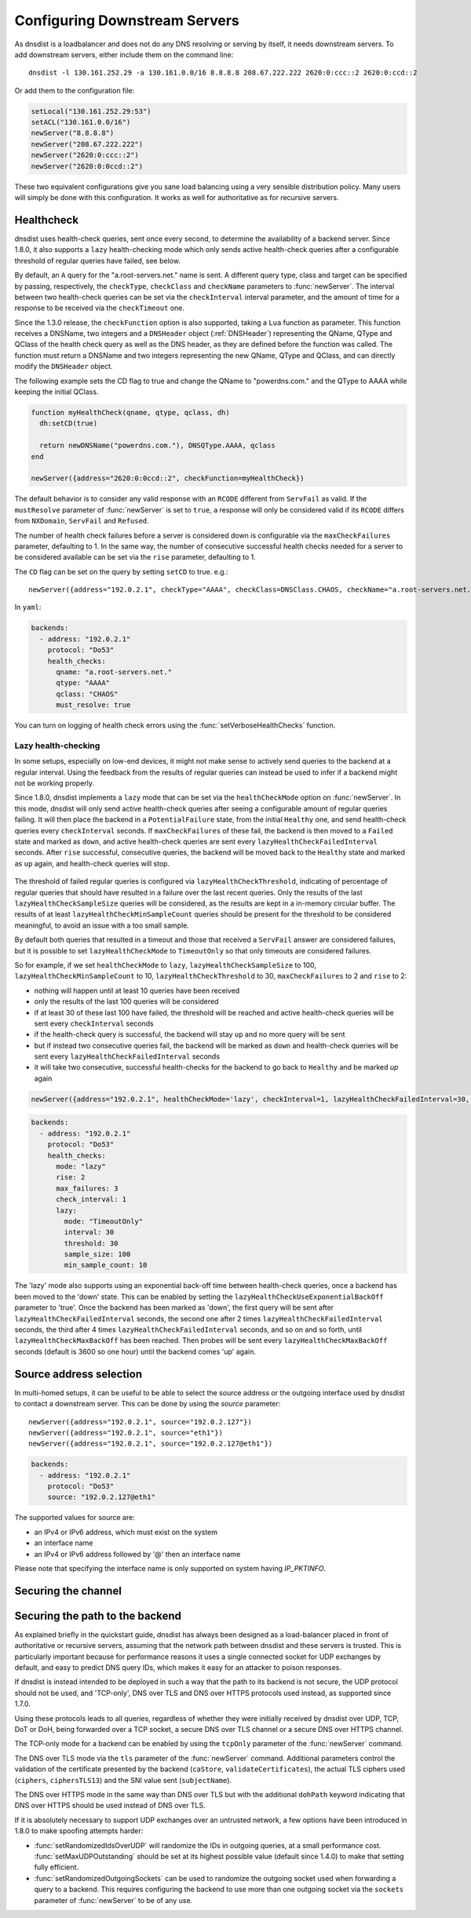 Configuring Downstream Servers
==============================

As dnsdist is a loadbalancer and does not do any DNS resolving or serving by itself, it needs downstream servers.
To add downstream servers, either include them on the command line::

    dnsdist -l 130.161.252.29 -a 130.161.0.0/16 8.8.8.8 208.67.222.222 2620:0:ccc::2 2620:0:ccd::2

Or add them to the configuration file:

.. code-block:: lua

    setLocal("130.161.252.29:53")
    setACL("130.161.0.0/16")
    newServer("8.8.8.8")
    newServer("208.67.222.222")
    newServer("2620:0:ccc::2")
    newServer("2620:0:0ccd::2")

These two equivalent configurations give you sane load balancing using a very sensible distribution policy.
Many users will simply be done with this configuration.
It works as well for authoritative as for recursive servers.

.. _Healthcheck:

Healthcheck
-----------

dnsdist uses health-check queries, sent once every second, to determine the availability of a backend server. Since 1.8.0, it also supports a ``lazy`` health-checking mode which only sends active health-check queries after a configurable threshold of regular queries have failed, see below.

By default, an ``A`` query for the "a.root-servers.net." name is sent. A different query type, class and target can be specified by passing, respectively, the ``checkType``, ``checkClass`` and ``checkName`` parameters to :func:`newServer`. The interval between two health-check queries can be set via the ``checkInterval`` interval parameter, and the amount of time for a response to be received via the ``checkTimeout`` one.

Since the 1.3.0 release, the ``checkFunction`` option is also supported, taking a ``Lua`` function as parameter. This function receives a DNSName, two integers and a ``DNSHeader`` object (:ref:`DNSHeader`)
representing the QName, QType and QClass of the health check query as well as the DNS header, as they are defined before the function was called. The function must return a DNSName and two integers
representing the new QName, QType and QClass, and can directly modify the ``DNSHeader`` object.

The following example sets the CD flag to true and change the QName to "powerdns.com." and the QType to AAAA while keeping the initial QClass.

.. code-block:: lua

    function myHealthCheck(qname, qtype, qclass, dh)
      dh:setCD(true)

      return newDNSName("powerdns.com."), DNSQType.AAAA, qclass
    end

    newServer({address="2620:0:0ccd::2", checkFunction=myHealthCheck})

The default behavior is to consider any valid response with an ``RCODE`` different from ``ServFail`` as valid.
If the ``mustResolve`` parameter of :func:`newServer` is set to ``true``, a response will only be considered valid if its ``RCODE`` differs from ``NXDomain``, ``ServFail`` and ``Refused``.

The number of health check failures before a server is considered down is configurable via the ``maxCheckFailures`` parameter, defaulting to 1. In the same way, the number of consecutive successful health checks needed for a server to be considered available can be set via the ``rise`` parameter, defaulting to 1.

The ``CD`` flag can be set on the query by setting ``setCD`` to true.
e.g.::

  newServer({address="192.0.2.1", checkType="AAAA", checkClass=DNSClass.CHAOS, checkName="a.root-servers.net.", mustResolve=true})

In ``yaml``:

.. code-block:: yaml

  backends:
    - address: "192.0.2.1"
      protocol: "Do53"
      health_checks:
        qname: "a.root-servers.net."
        qtype: "AAAA"
        qclass: "CHAOS"
        must_resolve: true


You can turn on logging of health check errors using the :func:`setVerboseHealthChecks` function.

Lazy health-checking
~~~~~~~~~~~~~~~~~~~~

In some setups, especially on low-end devices, it might not make sense to actively send queries to the backend at a regular interval. Using the feedback from the results of regular queries can instead be used to infer if a backend might not be working properly.

Since 1.8.0, dnsdist implements a ``lazy`` mode that can be set via the ``healthCheckMode`` option on :func:`newServer`. In this mode, dnsdist will only send active health-check queries after seeing a configurable amount of regular queries failing. It will then place the backend in a ``PotentialFailure`` state, from the initial ``Healthy`` one, and send health-check queries every ``checkInterval`` seconds. If ``maxCheckFailures`` of these fail, the backend is then moved to a ``Failed`` state and marked as ``down``, and active health-check queries are sent every ``lazyHealthCheckFailedInterval`` seconds. After ``rise`` successful, consecutive queries, the backend will be moved back to the ``Healthy`` state and marked as ``up`` again, and health-check queries will stop.

.. figure:: ../imgs/DNSDistLazyHealthChecks.png
   :align: center
   :alt: DNSDist Lazy health checks

The threshold of failed regular queries is configured via ``lazyHealthCheckThreshold``, indicating of percentage of regular queries that should have resulted in a failure over the last recent queries. Only the results of the last ``lazyHealthCheckSampleSize`` queries will be considered, as the results are kept in a in-memory circular buffer. The results of at least ``lazyHealthCheckMinSampleCount`` queries should be present for the threshold to be considered meaningful, to avoid an issue with a too small sample.

By default both queries that resulted in a timeout and those that received a ``ServFail`` answer are considered failures, but it is possible to set ``lazyHealthCheckMode`` to ``TimeoutOnly`` so that only timeouts are considered failures.

So for example, if we set ``healthCheckMode`` to ``lazy``, ``lazyHealthCheckSampleSize`` to 100, ``lazyHealthCheckMinSampleCount`` to 10, ``lazyHealthCheckThreshold`` to 30, ``maxCheckFailures`` to 2 and ``rise`` to 2:

- nothing will happen until at least 10 queries have been received
- only the results of the last 100 queries will be considered
- if at least 30 of these last 100 have failed, the threshold will be reached and active health-check queries will be sent every ``checkInterval`` seconds
- if the health-check query is successful, the backend will stay ``up`` and no more query will be sent
- but if instead two consecutive queries fail, the backend will be marked as ``down`` and health-check queries will be sent every ``lazyHealthCheckFailedInterval`` seconds
- it will take two consecutive, successful health-checks for the backend to go back to ``Healthy`` and be marked `up` again

.. code-block:: lua

    newServer({address="192.0.2.1", healthCheckMode='lazy', checkInterval=1, lazyHealthCheckFailedInterval=30, rise=2, maxCheckFailures=3, lazyHealthCheckThreshold=30, lazyHealthCheckSampleSize=100,  lazyHealthCheckMinSampleCount=10, lazyHealthCheckMode='TimeoutOnly'})

.. code-block:: yaml

  backends:
    - address: "192.0.2.1"
      protocol: "Do53"
      health_checks:
        mode: "lazy"
        rise: 2
        max_failures: 3
        check_interval: 1
        lazy:
          mode: "TimeoutOnly"
          interval: 30
          threshold: 30
          sample_size: 100
          min_sample_count: 10

The 'lazy' mode also supports using an exponential back-off time between health-check queries, once a backend has been moved to the 'down' state. This can be enabled by setting the ``lazyHealthCheckUseExponentialBackOff`` parameter to 'true'. Once the backend has been marked as 'down', the first query will be sent after ``lazyHealthCheckFailedInterval`` seconds, the second one after 2 times ``lazyHealthCheckFailedInterval`` seconds, the third after 4 times ``lazyHealthCheckFailedInterval`` seconds, and so on and so forth, until ``lazyHealthCheckMaxBackOff`` has been reached. Then probes will be sent every ``lazyHealthCheckMaxBackOff`` seconds (default is 3600 so one hour) until the backend comes 'up' again.

Source address selection
------------------------

In multi-homed setups, it can be useful to be able to select the source address or the outgoing
interface used by dnsdist to contact a downstream server. This can be done by using the `source` parameter::

  newServer({address="192.0.2.1", source="192.0.2.127"})
  newServer({address="192.0.2.1", source="eth1"})
  newServer({address="192.0.2.1", source="192.0.2.127@eth1"})

.. code-block:: yaml

  backends:
    - address: "192.0.2.1"
      protocol: "Do53"
      source: "192.0.2.127@eth1"

The supported values for source are:

- an IPv4 or IPv6 address, which must exist on the system
- an interface name
- an IPv4 or IPv6 address followed by '@' then an interface name

Please note that specifying the interface name is only supported on system having `IP_PKTINFO`.

Securing the channel
--------------------

Securing the path to the backend
--------------------------------

As explained briefly in the quickstart guide, dnsdist has always been designed as a load-balancer placed in
front of authoritative or recursive servers, assuming that the network path between dnsdist and these servers
is trusted. This is particularly important because for performance reasons it uses a single connected socket
for UDP exchanges by default, and easy to predict DNS query IDs, which makes it easy for an attacker to poison
responses.

If dnsdist is instead intended to be deployed in such a way that the path to its backend is not secure, the
UDP protocol should not be used, and 'TCP-only', DNS over TLS and DNS over HTTPS protocols used instead, as
supported since 1.7.0.

Using these protocols leads to all queries, regardless of whether they were initially received by dnsdist over
UDP, TCP, DoT or DoH, being forwarded over a TCP socket, a secure DNS over TLS channel or a secure DNS over HTTPS
channel.

The TCP-only mode for a backend can be enabled by using the ``tcpOnly`` parameter of the :func:`newServer` command.

The DNS over TLS mode via the ``tls`` parameter of the :func:`newServer` command. Additional parameters control the
validation of the certificate presented by the backend (``caStore``, ``validateCertificates``), the actual TLS ciphers
used (``ciphers``, ``ciphersTLS13``) and the SNI value sent (``subjectName``).

The DNS over HTTPS mode in the same way than DNS over TLS but with the additional ``dohPath`` keyword indicating that
DNS over HTTPS should be used instead of DNS over TLS.

If it is absolutely necessary to support UDP exchanges over an untrusted network, a few options have been introduced in
1.8.0 to make spoofing attempts harder:

- :func:`setRandomizedIdsOverUDP` will randomize the IDs in outgoing queries, at a small performance cost. :func:`setMaxUDPOutstanding`
  should be set at its highest possible value (default since 1.4.0) to make that setting fully efficient.

- :func:`setRandomizedOutgoingSockets` can be used to randomize the outgoing socket used when forwarding a query to a backend.
  This requires configuring the backend to use more than one outgoing socket via the ``sockets`` parameter of :func:`newServer`
  to be of any use.

